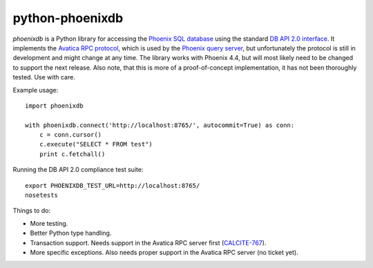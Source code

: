 python-phoenixdb
================

*phoenixdb* is a Python library for accessing the
`Phoenix SQL database <http://phoenix.apache.org/>`_ using the standard
`DB API 2.0 interface <https://www.python.org/dev/peps/pep-0249/>`_. It implements the
`Avatica RPC protocol <http://calcite.incubator.apache.org/docs/avatica.html>`_, which is
used by the `Phoenix query server <http://phoenix.apache.org/server.html>`_, but unfortunately
the protocol is still in development and might change at any time.
The library works with Phoenix 4.4, but will most likely need to be changed to support the
next release. Also note, that this is more of a proof-of-concept implementation, it has not
been thoroughly tested. Use with care.

Example usage::

    import phoenixdb

    with phoenixdb.connect('http://localhost:8765/', autocommit=True) as conn:
        c = conn.cursor()
        c.execute("SELECT * FROM test")
        print c.fetchall()

Running the DB API 2.0 compliance test suite::

    export PHOENIXDB_TEST_URL=http://localhost:8765/
    nosetests

Things to do:

* More testing.
* Better Python type handling.
* Transaction support. Needs support in the Avatica RPC server first (`CALCITE-767 <https://issues.apache.org/jira/browse/CALCITE-767>`_).
* More specific exceptions. Also needs proper support in the Avatica RPC server (no ticket yet).
